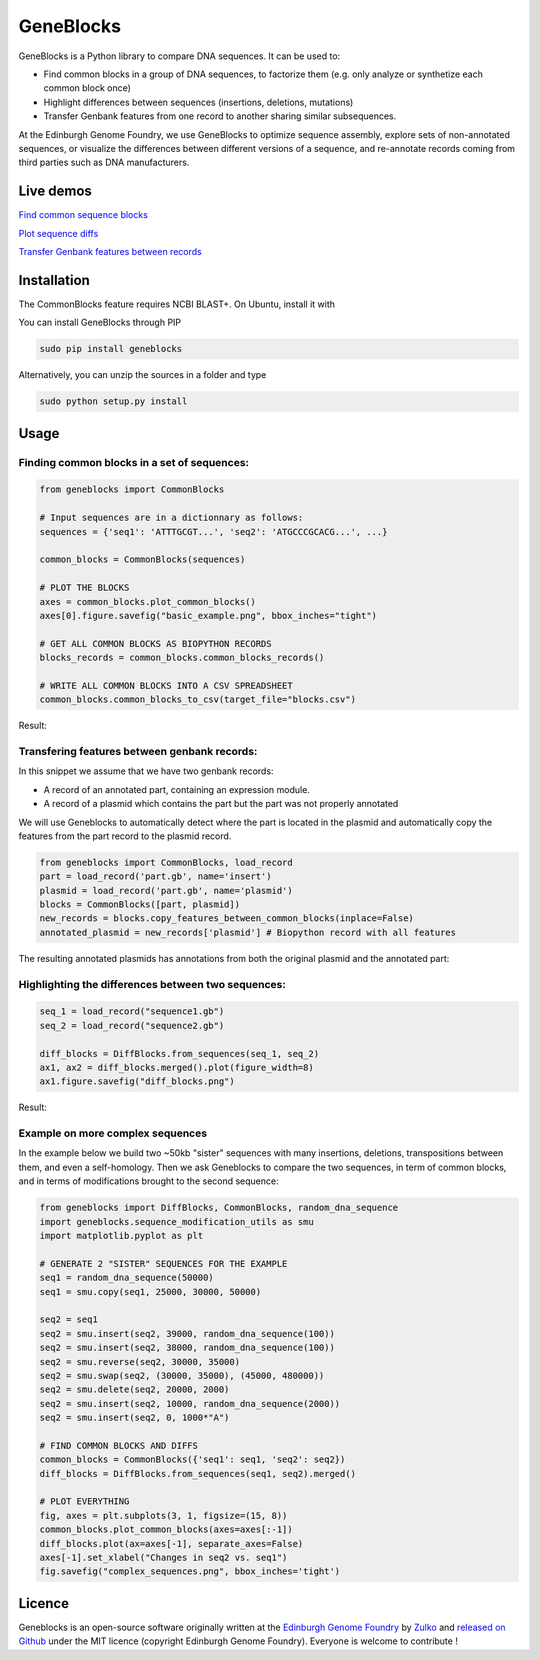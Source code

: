 GeneBlocks
===========

.. image:: https://travis-ci.org/Edinburgh-Genome-Foundry/Geneblocks.svg?branch=master
   :target: https://travis-ci.org/Edinburgh-Genome-Foundry/Geneblocks
   :alt: Travis CI build status

.. image:: https://coveralls.io/repos/github/Edinburgh-Genome-Foundry/Geneblocks/badge.svg
  :target: https://coveralls.io/github/Edinburgh-Genome-Foundry/Geneblocks

GeneBlocks is a Python library to compare DNA sequences. It can be used to:

- Find common blocks in a group of DNA sequences, to factorize them (e.g. only analyze or synthetize each common block once)
- Highlight differences between sequences (insertions, deletions, mutations)
- Transfer Genbank features from one record to another sharing similar subsequences.

At the Edinburgh Genome Foundry, we use GeneBlocks to optimize sequence assembly, explore sets of non-annotated sequences, or visualize the differences
between different versions of a sequence, and re-annotate records coming from third parties such as DNA manufacturers.

Live demos
----------

`Find common sequence blocks <https://cuba.genomefoundry.org/find-common-blocks>`_

`Plot sequence diffs <https://cuba.genomefoundry.org/compare-two-sequences>`_

`Transfer Genbank features between records <https://cuba.genomefoundry.org/transfer-features>`_

Installation
-------------

The CommonBlocks feature requires NCBI BLAST+. On Ubuntu, install it with

.. code:: shell
    (sudo) apt-get install ncbi-blast+


You can install GeneBlocks through PIP

.. code:: shell

    sudo pip install geneblocks

Alternatively, you can unzip the sources in a folder and type

.. code:: shell

    sudo python setup.py install


Usage
------


Finding common blocks in a set of sequences:
~~~~~~~~~~~~~~~~~~~~~~~~~~~~~~~~~~~~~~~~~~~~

.. code:: python

    from geneblocks import CommonBlocks

    # Input sequences are in a dictionnary as follows:
    sequences = {'seq1': 'ATTTGCGT...', 'seq2': 'ATGCCCGCACG...', ...}

    common_blocks = CommonBlocks(sequences)

    # PLOT THE BLOCKS
    axes = common_blocks.plot_common_blocks()
    axes[0].figure.savefig("basic_example.png", bbox_inches="tight")

    # GET ALL COMMON BLOCKS AS BIOPYTHON RECORDS
    blocks_records = common_blocks.common_blocks_records()

    # WRITE ALL COMMON BLOCKS INTO A CSV SPREADSHEET
    common_blocks.common_blocks_to_csv(target_file="blocks.csv")

Result:

.. raw:: html
   
   <img src='https://raw.githubusercontent.com/Edinburgh-Genome-Foundry/GeneBlocks/master/examples/common_blocks.png'
    width='600px'/>

Transfering features between genbank records:
~~~~~~~~~~~~~~~~~~~~~~~~~~~~~~~~~~~~~~~~~~~~~~~~~~~

In this snippet we assume that we have two genbank records:

- A record of an annotated part, containing an expression module.
- A record of a plasmid which contains the part but the part was not properly annotated

We will use Geneblocks to automatically detect where the part is located in
the plasmid and automatically copy the features from the part record to the
plasmid record.

.. code:: python

    from geneblocks import CommonBlocks, load_record
    part = load_record('part.gb', name='insert')
    plasmid = load_record('part.gb', name='plasmid')
    blocks = CommonBlocks([part, plasmid])
    new_records = blocks.copy_features_between_common_blocks(inplace=False)
    annotated_plasmid = new_records['plasmid'] # Biopython record with all features


The resulting annotated plasmids has annotations from both the original plasmid and the annotated part:

.. raw:: html
   
   <img src='https://raw.githubusercontent.com/Edinburgh-Genome-Foundry/GeneBlocks/master/examples/features_transfer.png'
    width='600px'/>

Highlighting the differences between two sequences:
~~~~~~~~~~~~~~~~~~~~~~~~~~~~~~~~~~~~~~~~~~~~~~~~~~~

.. code:: python

    seq_1 = load_record("sequence1.gb")
    seq_2 = load_record("sequence2.gb")

    diff_blocks = DiffBlocks.from_sequences(seq_1, seq_2)
    ax1, ax2 = diff_blocks.merged().plot(figure_width=8)
    ax1.figure.savefig("diff_blocks.png")

Result:

.. raw:: html
   
     <img src='https://raw.githubusercontent.com/Edinburgh-Genome-Foundry/GeneBlocks/master/examples/diff_blocks.png'
      width='700px'/>

Example on more complex sequences
~~~~~~~~~~~~~~~~~~~~~~~~~~~~~~~~~

In the example below we build two ~50kb "sister" sequences with many insertions,
deletions, transpositions between them, and even a self-homology. Then we ask
Geneblocks to compare the two sequences, in term of common blocks, and in terms
of modifications brought to the second sequence:

.. code:: python

    from geneblocks import DiffBlocks, CommonBlocks, random_dna_sequence
    import geneblocks.sequence_modification_utils as smu
    import matplotlib.pyplot as plt

    # GENERATE 2 "SISTER" SEQUENCES FOR THE EXAMPLE
    seq1 = random_dna_sequence(50000)
    seq1 = smu.copy(seq1, 25000, 30000, 50000)

    seq2 = seq1
    seq2 = smu.insert(seq2, 39000, random_dna_sequence(100))
    seq2 = smu.insert(seq2, 38000, random_dna_sequence(100))
    seq2 = smu.reverse(seq2, 30000, 35000)
    seq2 = smu.swap(seq2, (30000, 35000), (45000, 480000))
    seq2 = smu.delete(seq2, 20000, 2000)
    seq2 = smu.insert(seq2, 10000, random_dna_sequence(2000))
    seq2 = smu.insert(seq2, 0, 1000*"A")

    # FIND COMMON BLOCKS AND DIFFS
    common_blocks = CommonBlocks({'seq1': seq1, 'seq2': seq2})
    diff_blocks = DiffBlocks.from_sequences(seq1, seq2).merged()

    # PLOT EVERYTHING
    fig, axes = plt.subplots(3, 1, figsize=(15, 8))
    common_blocks.plot_common_blocks(axes=axes[:-1])
    diff_blocks.plot(ax=axes[-1], separate_axes=False)
    axes[-1].set_xlabel("Changes in seq2 vs. seq1")
    fig.savefig("complex_sequences.png", bbox_inches='tight')

.. raw:: html
   
     <img src='https://raw.githubusercontent.com/Edinburgh-Genome-Foundry/GeneBlocks/master/examples/complex_sequences.png'
      width='700px'/>

Licence
--------

Geneblocks is an open-source software originally written at the `Edinburgh Genome Foundry
<http://www.genomefoundry.org>`_ by `Zulko <https://github.com/Zulko>`_
and `released on Github <https://github.com/Edinburgh-Genome-Foundry/Geneblocks>`_ under the MIT licence (copyright Edinburgh Genome Foundry).
Everyone is welcome to contribute !
